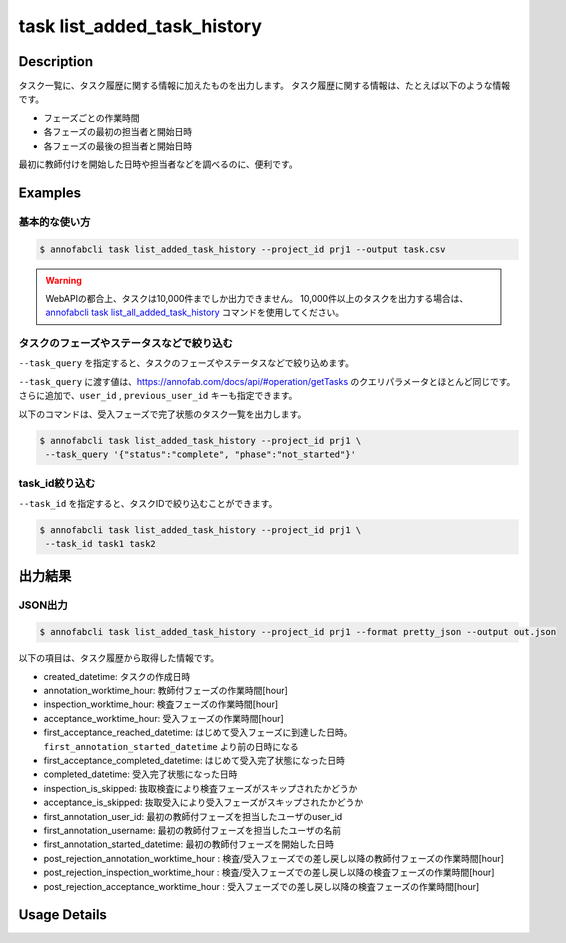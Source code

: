 ==========================================
task list_added_task_history
==========================================

Description
=================================
タスク一覧に、タスク履歴に関する情報に加えたものを出力します。
タスク履歴に関する情報は、たとえば以下のような情報です。

* フェーズごとの作業時間
* 各フェーズの最初の担当者と開始日時
* 各フェーズの最後の担当者と開始日時

最初に教師付けを開始した日時や担当者などを調べるのに、便利です。


Examples
=================================


基本的な使い方
--------------------------

.. code-block::

    $ annofabcli task list_added_task_history --project_id prj1 --output task.csv


.. warning::

    WebAPIの都合上、タスクは10,000件までしか出力できません。
    10,000件以上のタスクを出力する場合は、`annofabcli task list_all_added_task_history <../task/list_all_added_task_history.html>`_ コマンドを使用してください。



タスクのフェーズやステータスなどで絞り込む
----------------------------------------------
``--task_query`` を指定すると、タスクのフェーズやステータスなどで絞り込めます。

``--task_query`` に渡す値は、https://annofab.com/docs/api/#operation/getTasks のクエリパラメータとほとんど同じです。
さらに追加で、``user_id`` , ``previous_user_id`` キーも指定できます。

以下のコマンドは、受入フェーズで完了状態のタスク一覧を出力します。


.. code-block::

    $ annofabcli task list_added_task_history --project_id prj1 \
     --task_query '{"status":"complete", "phase":"not_started"}'



task_id絞り込む
--------------------------------------------------------------------------------------------
``--task_id`` を指定すると、タスクIDで絞り込むことができます。

.. code-block::

    $ annofabcli task list_added_task_history --project_id prj1 \
     --task_id task1 task2



出力結果
=================================




JSON出力
----------------------------------------------

.. code-block::

    $ annofabcli task list_added_task_history --project_id prj1 --format pretty_json --output out.json


.. code-block::
    :caption: out.json

    [
    {
        "project_id": "prj1",
        "task_id": "task1",
        "phase": "acceptance",
        "phase_stage": 1,
        "status": "complete",
        "input_data_id_list": [
            "input1",
            ...
        ],
        "account_id": "12bc2dca-d519-419b-8da1-cd431d91e193",
        "histories_by_phase": [
            ...
        ],
        "work_time_span": 3110962,
        "started_datetime": "2022-10-25T15:04:24.212+09:00",
        "updated_datetime": "2022-10-25T15:14:18.986+09:00",
        "operation_updated_datetime": "2022-10-25T15:14:18.986+09:00",
        "sampling": null,
        "metadata": {
        "input_data_count": 20
        },
        "user_id": "alice",
        "username": "Alice",
        "worktime_hour": 0.8641561111111111,
        "number_of_rejections_by_inspection": 1,
        "number_of_rejections_by_acceptance": 0,
        "input_data_count": 20,
        "created_datetime": "2022-10-22T00:18:20.922+09:00",
        "first_annotation_started_datetime": "2022-10-22T13:08:26.576+09:00",
        "first_annotation_worktime_hour": 0.5416294444444444,
        "first_annotation_user_id": "bob",
        "first_annotation_username": "Bob",
        "annotation_worktime_hour": 0.5879452777777777,
        "first_inspection_started_datetime": "2022-10-25T09:44:00.589+09:00",
        "first_inspection_worktime_hour": 0.08355916666666666,
        "first_inspection_user_id": "chris",
        "first_inspection_username": "Chris",
        "inspection_worktime_hour": 0.1110011111111111,
        "first_acceptance_started_datetime": "2022-10-25T15:04:24.212+09:00",
        "first_acceptance_worktime_hour": 0.16520972222222222,
        "first_acceptance_user_id": "alice",
        "first_acceptance_username": "Alice",
        "acceptance_worktime_hour": 0.16520972222222222,
        "first_acceptance_reached_datetime": "2022-10-24T15:14:18.967+09:00",
        "first_acceptance_completed_datetime": "2022-10-25T15:14:18.967+09:00",
        "completed_datetime": "2022-10-25T15:14:18.967+09:00",
        "inspection_is_skipped": false,
        "acceptance_is_skipped": false
    },
    ...
    ]



以下の項目は、タスク履歴から取得した情報です。

* created_datetime: タスクの作成日時
* annotation_worktime_hour: 教師付フェーズの作業時間[hour]
* inspection_worktime_hour: 検査フェーズの作業時間[hour]
* acceptance_worktime_hour: 受入フェーズの作業時間[hour]
* first_acceptance_reached_datetime: はじめて受入フェーズに到達した日時。 ``first_annotation_started_datetime`` より前の日時になる
* first_acceptance_completed_datetime: はじめて受入完了状態になった日時
* completed_datetime: 受入完了状態になった日時
* inspection_is_skipped: 抜取検査により検査フェーズがスキップされたかどうか
* acceptance_is_skipped: 抜取受入により受入フェーズがスキップされたかどうか
* first_annotation_user_id: 最初の教師付フェーズを担当したユーザのuser_id
* first_annotation_username: 最初の教師付フェーズを担当したユーザの名前
* first_annotation_started_datetime: 最初の教師付フェーズを開始した日時
* post_rejection_annotation_worktime_hour : 検査/受入フェーズでの差し戻し以降の教師付フェーズの作業時間[hour]
* post_rejection_inspection_worktime_hour : 検査/受入フェーズでの差し戻し以降の検査フェーズの作業時間[hour]
* post_rejection_acceptance_worktime_hour : 受入フェーズでの差し戻し以降の検査フェーズの作業時間[hour]





Usage Details
=================================

.. argparse::
   :ref: annofabcli.task.list_tasks_added_task_history.add_parser
   :prog: annofabcli task list_added_task_history
   :nosubcommands:
   :nodefaultconst:
